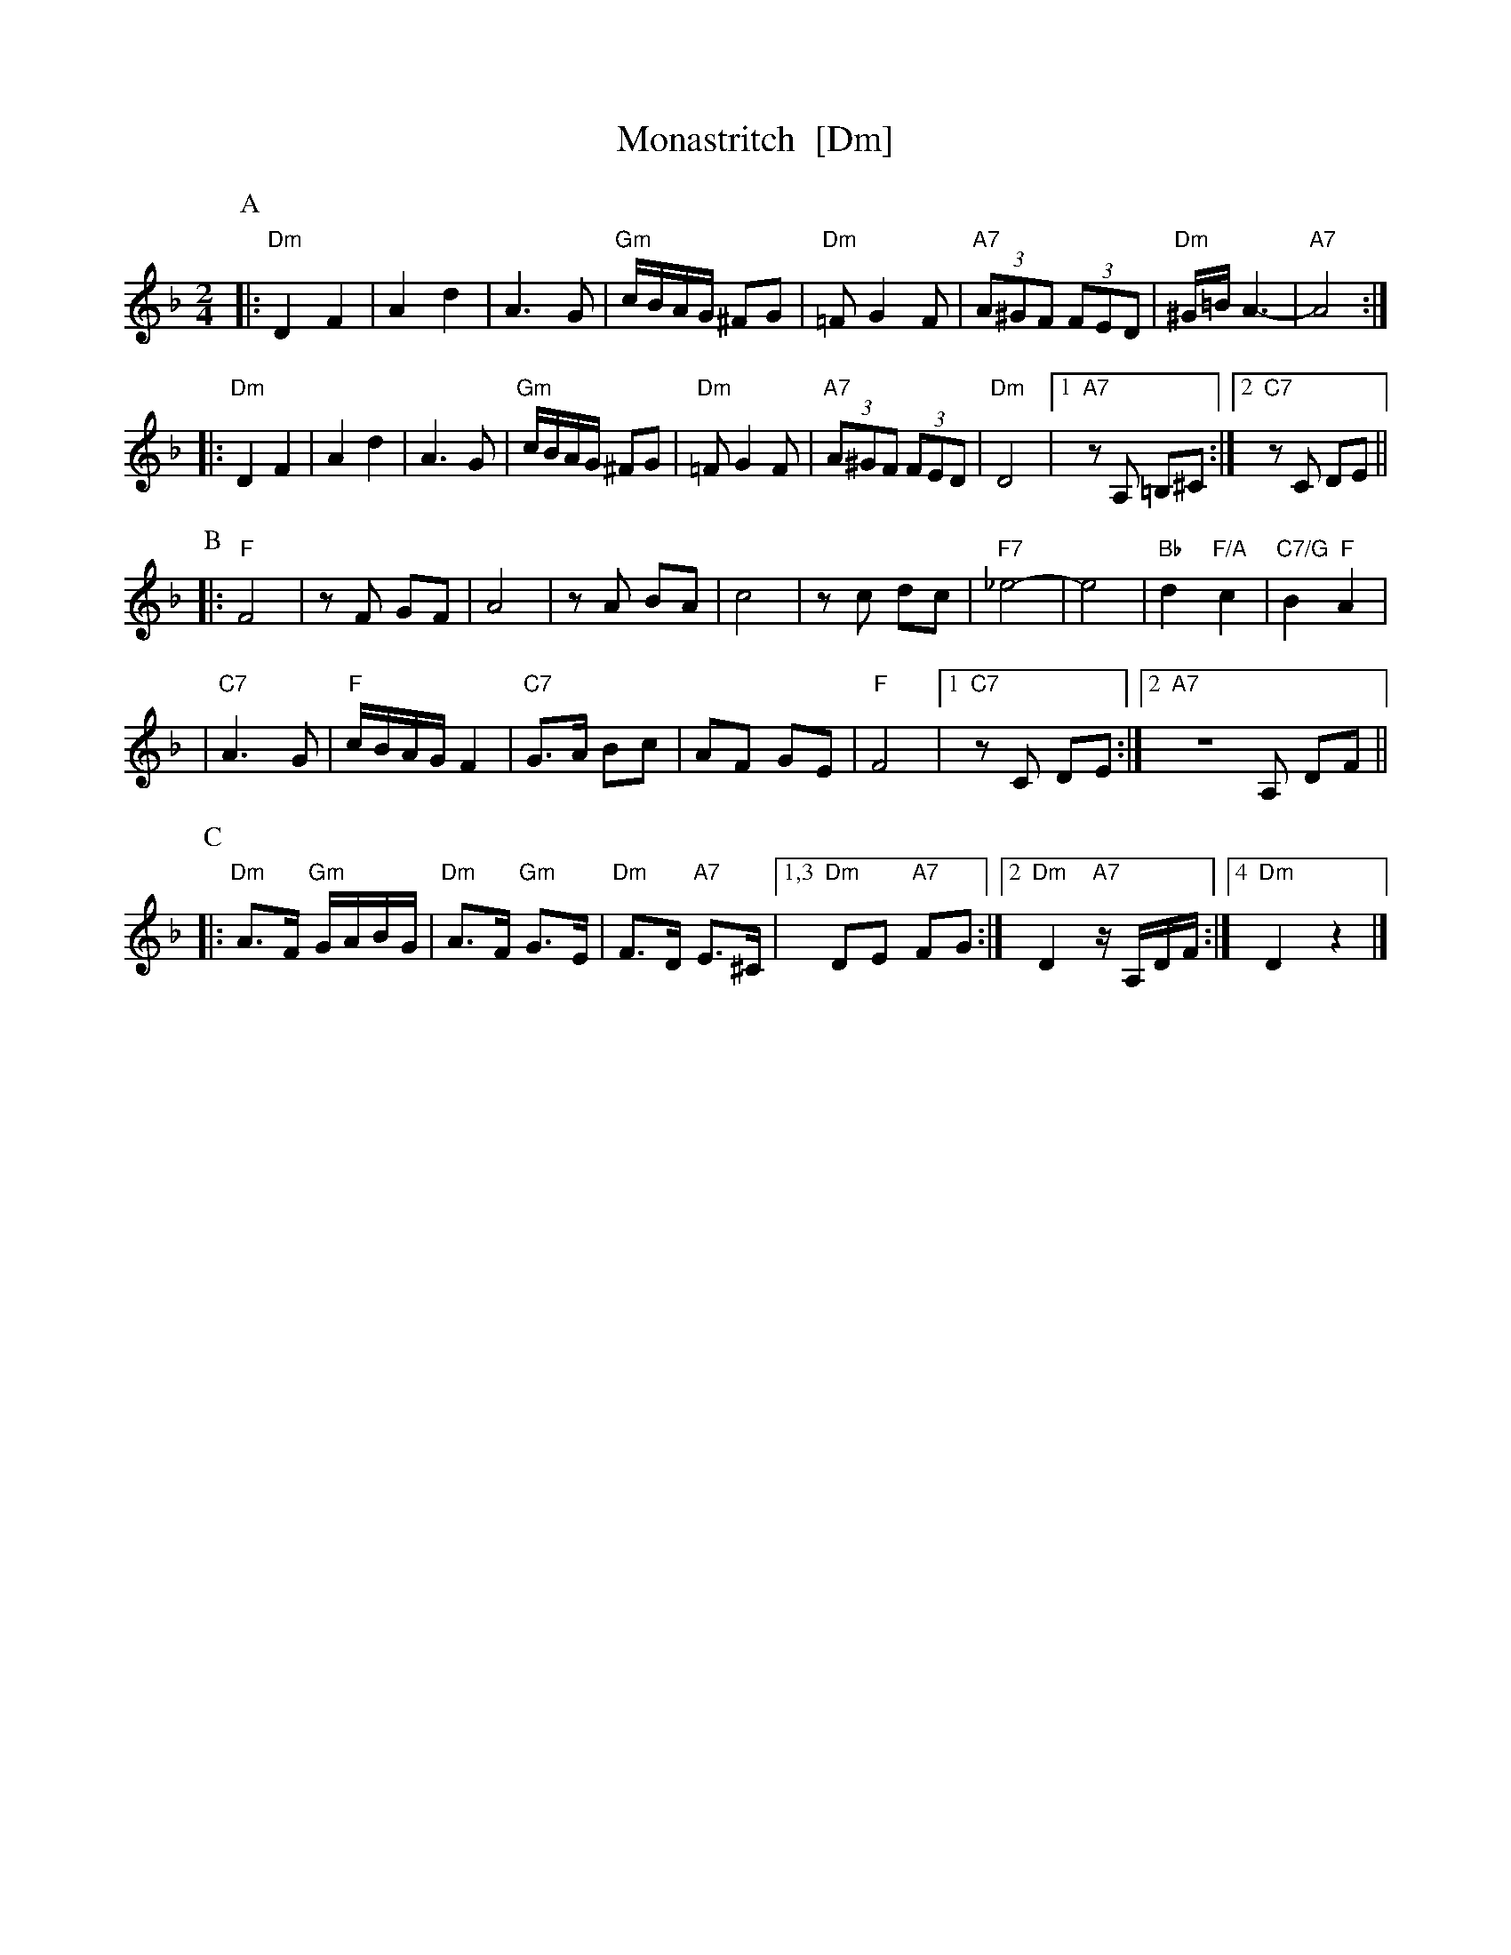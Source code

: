 X: 399
T: Monastritch  [Dm]
S: handwritten MS of unknown origin labelled "I-20"
Z: 2009 John Chambers <jc:trillian.mit.edu>
M: 2/4
L: 1/8
K: Dm
P:A
|: "Dm"D2 F2 | A2 d2 \
| A3 G | "Gm"c/B/A/G/ ^FG \
|  "Dm"=F G2 F | "A7"(3A^GF (3FED \
| "Dm"^G/=B/ A3- | "A7"A4 ::
  "Dm"D2 F2 | A2 d2 \
| A3 G | "Gm"c/B/A/G/ ^FG \
|  "Dm"=F G2 F | "A7"(3A^GF (3FED \
| "Dm"D4 |1 "A7"zA, =B,^C :|2 "C7"zC DE ||
P:B
|: "F"F4 | zF GF \
| A4 | zA BA \
|  c4 | zc dc \
| "F7"_e4- | e4 \
| "Bb"d2 "F/A"c2 | "C7/G"B2 "F"A2 |
| "C7"A3 G | "F"c/B/A/G/ F2 \
| "C7"G>A Bc | AF GE \
| "F"F4 |1 "C7"zC DE :|2 "A7"ZA, DF ||
P:C
|: "Dm"A>F "Gm"G/A/B/G/ | "Dm"A>F "Gm"G>E | "Dm"F>D "A7"E>^C \
|1,3 "Dm"DE "A7"FG :|2 "Dm"D2 "A7"z/A,/D/F/ :|4 "Dm"D2 z2 |]
